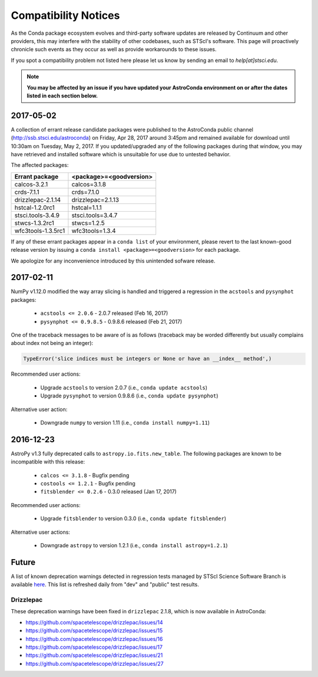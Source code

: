 *********************
Compatibility Notices
*********************

As the Conda package ecosystem evolves and third-party software updates are released by Continuum and other providers, this may interfere with the stability of other codebases, such as STScI's software. This page will proactively chronicle such events as they occur as well as provide workarounds to these issues.

If you spot a compatibility problem not listed here please let us know by sending an email to `help[at]stsci.edu`.

.. note::

  **You may be affected by an issue if you have updated your AstroConda environment on or after the dates listed in each section below.**
  
2017-05-02  
==========

A collection of errant release candidate packages were published to the AstroConda public channel (http://ssb.stsci.edu/astroconda) on Friday, Apr 28, 2017 around 3:45pm and remained available for download until 10:30am on Tuesday, May 2, 2017. If you updated/upgraded any of the following packages during that window, you may have retrieved and installed software which is unsuitable for use due to untested behavior.

The affected packages:

+--------------------+----------------------------+
|  Errant package    | <package>=<goodversion>    |
+====================+============================+
| calcos-3.2.1       | calcos=3.1.8               |
+--------------------+----------------------------+
| crds-7.1.1         | crds=7.1.0                 |
+--------------------+----------------------------+
| drizzlepac-2.1.14  | drizzlepac=2.1.13          |
+--------------------+----------------------------+
| hstcal-1.2.0rc1    | hstcal=1.1.1               |
+--------------------+----------------------------+
| stsci.tools-3.4.9  | stsci.tools=3.4.7          |
+--------------------+----------------------------+
| stwcs-1.3.2rc1     | stwcs=1.2.5                |
+--------------------+----------------------------+
| wfc3tools-1.3.5rc1 | wfc3tools=1.3.4            |
+--------------------+----------------------------+

If any of these errant packages appear in a ``conda list`` of your environment, please revert to the last known-good release version by issuing a ``conda install <package>=<goodversion>`` for each package.

We apologize for any inconvenience introduced by this unintended sofware release.


2017-02-11
==========

NumPy v1.12.0 modified the way array slicing is handled and triggered
a regression in the ``acstools`` and ``pysynphot`` packages:

 * ``acstools <= 2.0.6`` - 2.0.7 released (Feb 16, 2017)
 * ``pysynphot <= 0.9.8.5`` - 0.9.8.6 released (Feb 21, 2017)

One of the traceback messages to be aware of is as follows
(traceback may be worded differently but usually complains about
index not being an integer):

.. code-block:: python

    TypeError('slice indices must be integers or None or have an __index__ method',)

Recommended user actions:

  * Upgrade ``acstools`` to version 2.0.7 (i.e., ``conda update acstools``)
  * Upgrade ``pysynphot`` to version 0.9.8.6 (i.e., ``conda update pysynphot``)

Alternative user action:

  * Downgrade ``numpy`` to version 1.11 (i.e., ``conda install numpy=1.11``)


2016-12-23
==========

AstroPy v1.3 fully deprecated calls to ``astropy.io.fits.new_table``.
The following packages are known to be incompatible with this release:

  * ``calcos <= 3.1.8`` - Bugfix pending
  * ``costools <= 1.2.1`` - Bugfix pending
  * ``fitsblender <= 0.2.6`` - 0.3.0 released (Jan 17, 2017)

Recommended user actions:

  * Upgrade ``fitsblender`` to version 0.3.0 (i.e., ``conda update fitsblender``)

Alternative user actions:

  * Downgrade ``astropy`` to version 1.2.1 (i.e., ``conda install astropy=1.2.1``)


Future
======

A list of known deprecation warnings detected in regression tests managed by
STScI Science Software Branch is available
`here <http://ssb.stsci.edu/creature_report/>`_.
This list is refreshed daily from "dev" and "public" test results.

Drizzlepac
----------

These deprecation warnings have been fixed in ``drizzlepac`` 2.1.8,
which is now available in AstroConda:

* https://github.com/spacetelescope/drizzlepac/issues/14
* https://github.com/spacetelescope/drizzlepac/issues/15
* https://github.com/spacetelescope/drizzlepac/issues/16
* https://github.com/spacetelescope/drizzlepac/issues/17
* https://github.com/spacetelescope/drizzlepac/issues/21
* https://github.com/spacetelescope/drizzlepac/issues/27
